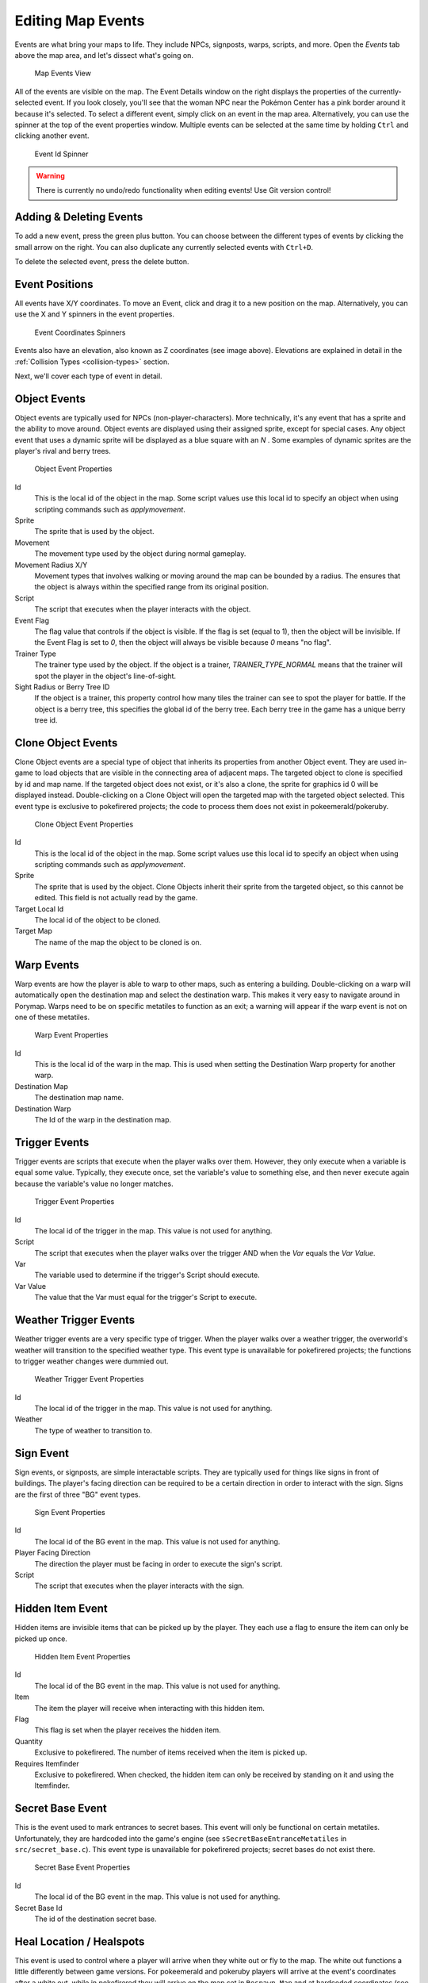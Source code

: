 .. _editing-map-events:

******************
Editing Map Events
******************

Events are what bring your maps to life.  They include NPCs, signposts, warps, scripts, and more.  Open the *Events* tab above the map area, and let's dissect what's going on.

.. figure:: images/editing-map-events/map-events.png
    :alt: Map Events View

    Map Events View

All of the events are visible on the map.  The Event Details window on the right displays the properties of the currently-selected event.  If you look closely, you'll see that the woman NPC near the Pokémon Center has a pink border around it because it's selected.  To select a different event, simply click on an event in the map area.  Alternatively, you can use the spinner at the top of the event properties window.  Multiple events can be selected at the same time by holding ``Ctrl`` and clicking another event.

.. figure:: images/editing-map-events/event-id-spinner.png
    :alt: Event Id Spinner

    Event Id Spinner

.. warning::
    There is currently no undo/redo functionality when editing events!  Use Git version control!

Adding & Deleting Events
------------------------

To add a new event, press the green plus button. |add-event-button|  You can choose between the different types of events by clicking the small arrow on the right. You can also duplicate any currently selected events with ``Ctrl+D``.

.. |add-event-button|
   image:: images/editing-map-events/add-event-button.png

To delete the selected event, press the delete button. |delete-event-button|

.. |delete-event-button|
   image:: images/editing-map-events/delete-event-button.png

Event Positions
----------------

All events have X/Y coordinates.  To move an Event, click and drag it to a new position on the map.  Alternatively, you can use the X and Y spinners in the event properties.

.. figure:: images/editing-map-events/event-coords-spinners.png
    :alt: Event Coordinates Spinners

    Event Coordinates Spinners

Events also have an elevation, also known as Z coordinates (see image above).  Elevations are explained in detail in the :ref:`Collision Types <collision-types>` section.

Next, we'll cover each type of event in detail.

Object Events
-------------

Object events are typically used for NPCs (non-player-characters).  More technically, it's any event that has a sprite and the ability to move around.  Object events are displayed using their assigned sprite, except for special cases.  Any object event that uses a dynamic sprite will be displayed as a blue square with an `N` |dynamic-sprite|.  Some examples of dynamic sprites are the player's rival and berry trees.

.. |dynamic-sprite|
   image:: images/editing-map-events/dynamic-sprite.png

.. figure:: images/editing-map-events/event-object.png
    :alt: Object Event Properties

    Object Event Properties

Id
    This is the local id of the object in the map.  Some script values use this local id to specify an object when using scripting commands such as `applymovement`.

Sprite
    The sprite that is used by the object.

Movement
    The movement type used by the object during normal gameplay.

Movement Radius X/Y
    Movement types that involves walking or moving around the map can be bounded by a radius.  The ensures that the object is always within the specified range from its original position.

Script
    The script that executes when the player interacts with the object.

Event Flag
    The flag value that controls if the object is visible.  If the flag is set (equal to 1), then the object will be invisible.  If the Event Flag is set to `0`, then the object will always be visible because `0` means "no flag".

Trainer Type
    The trainer type used by the object. If the object is a trainer, `TRAINER_TYPE_NORMAL` means that the trainer will spot the player in the object's line-of-sight.

Sight Radius or Berry Tree ID
    If the object is a trainer, this property control how many tiles the trainer can see to spot the player for battle.  If the object is a berry tree, this specifies the global id of the berry tree.  Each berry tree in the game has a unique berry tree id.

Clone Object Events
-------------------

Clone Object events are a special type of object that inherits its properties from another Object event. They are used in-game to load objects that are visible in the connecting area of adjacent maps. The targeted object to clone is specified by id and map name. If the targeted object does not exist, or it's also a clone, the sprite for graphics id 0 will be displayed instead. Double-clicking on a Clone Object will open the targeted map with the targeted object selected. This event type is exclusive to pokefirered projects; the code to process them does not exist in pokeemerald/pokeruby.

.. figure:: images/editing-map-events/event-clone-object.png
    :alt: Clone Object Event Properties

    Clone Object Event Properties

Id
    This is the local id of the object in the map.  Some script values use this local id to specify an object when using scripting commands such as `applymovement`.

Sprite
    The sprite that is used by the object. Clone Objects inherit their sprite from the targeted object, so this cannot be edited. This field is not actually read by the game.

Target Local Id
    The local id of the object to be cloned.

Target Map
    The name of the map the object to be cloned is on.

.. _event-warps:

Warp Events
-----------

Warp events are how the player is able to warp to other maps, such as entering a building.  Double-clicking on a warp will automatically open the destination map and select the destination warp.  This makes it very easy to navigate around in Porymap. Warps need to be on specific metatiles to function as an exit; a warning will appear if the warp event is not on one of these metatiles.

.. figure:: images/editing-map-events/event-warp.png
    :alt: Warp Event Properties

    Warp Event Properties

Id
    This is the local id of the warp in the map.  This is used when setting the Destination Warp property for another warp.

Destination Map
    The destination map name.

Destination Warp
    The Id of the warp in the destination map.

Trigger Events
--------------

Trigger events are scripts that execute when the player walks over them.  However, they only execute when a variable is equal some value.  Typically, they execute once, set the variable's value to something else, and then never execute again because the variable's value no longer matches.

.. figure:: images/editing-map-events/event-trigger.png
    :alt: Trigger Event Properties

    Trigger Event Properties

Id
    The local id of the trigger in the map.  This value is not used for anything.

Script
    The script that executes when the player walks over the trigger AND when the `Var` equals the `Var Value`.

Var
    The variable used to determine if the trigger's Script should execute.

Var Value
    The value that the Var must equal for the trigger's Script to execute.

Weather Trigger Events
----------------------

Weather trigger events are a very specific type of trigger.  When the player walks over a weather trigger, the overworld's weather will transition to the specified weather type. This event type is unavailable for pokefirered projects; the functions to trigger weather changes were dummied out.

.. figure:: images/editing-map-events/event-weather-trigger.png
    :alt: Weather Trigger Event Properties

    Weather Trigger Event Properties

Id
    The local id of the trigger in the map.  This value is not used for anything.

Weather
    The type of weather to transition to.

Sign Event
-----------

Sign events, or signposts, are simple interactable scripts.  They are typically used for things like signs in front of buildings.  The player's facing direction can be required to be a certain direction in order to interact with the sign.  Signs are the first of three "BG" event types.

.. figure:: images/editing-map-events/event-sign.png
    :alt: Sign Event Properties

    Sign Event Properties

Id
    The local id of the BG event in the map.  This value is not used for anything.

Player Facing Direction
    The direction the player must be facing in order to execute the sign's script.

Script
    The script that executes when the player interacts with the sign.

Hidden Item Event
-----------------

Hidden items are invisible items that can be picked up by the player. They each use a flag to ensure the item can only be picked up once.

.. figure:: images/editing-map-events/event-hidden-item.png
    :alt: Hidden Item Event Properties

    Hidden Item Event Properties

Id
    The local id of the BG event in the map.  This value is not used for anything.

Item
    The item the player will receive when interacting with this hidden item.

Flag
    This flag is set when the player receives the hidden item.

Quantity
    Exclusive to pokefirered. The number of items received when the item is picked up.

Requires Itemfinder
    Exclusive to pokefirered. When checked, the hidden item can only be received by standing on it and using the Itemfinder.

Secret Base Event
-----------------

This is the event used to mark entrances to secret bases.  This event will only be functional on certain metatiles.  Unfortunately, they are hardcoded into the game's engine (see ``sSecretBaseEntranceMetatiles`` in ``src/secret_base.c``).
This event type is unavailable for pokefirered projects; secret bases do not exist there.

.. figure:: images/editing-map-events/event-secret-base.png
    :alt: Secret Base Event Properties

    Secret Base Event Properties

Id
    The local id of the BG event in the map.  This value is not used for anything.

Secret Base Id
    The id of the destination secret base.

Heal Location / Healspots
-------------------------

This event is used to control where a player will arrive when they white out or fly to the map. The white out functions a little differently between game versions. For pokeemerald and pokeruby players will arrive at the event's coordinates after a white out, while in pokefirered they will arrive on the map set in ``Respawn Map`` and at hardcoded coordinates (see ``SetWhiteoutRespawnWarpAndHealerNpc`` in ``src/heal_location.c``).

.. figure:: images/editing-map-events/event-heal-location.png
    :alt: Heal Location Properties

    Heal Location Properties

Respawn Map
    Exclusive to pokefirered. The map where the player will arrive when they white out (e.g. inside the PokéCenter that the heal location is in front of).

Respawn NPC
    Exclusive to pokefirered. The local id of the NPC the player will interact with when they white out.

Open Map Scripts
----------------

Clicking the ``Open Map Scripts`` button |open-map-scripts-button| will open the map's scripts file in your default text editor.  If nothing happens when this button is clicked, you may need to associate a text editor with the `.inc` file extension (or `.pory` if you're using Porycript).

Additionally, if you specify a ``Goto Line Command`` in *Options -> Edit Preferences* then a tool-button will appear next to the `Script` combo-box in the *Events* tab. Clicking this button will open the file that contains the script directly to the line number of that script. If the script cannot be found in the project then the current map's scripts file is opened.
|go-to-script-button|

.. |open-map-scripts-button|
   image:: images/editing-map-events/open-map-scripts-button.png

.. |go-to-script-button|
    image:: images/editing-map-events/go-to-script-button.png

Tool Buttons
------------

The event editing tab also extends functionality to a few of the tool buttons described in :ref:`Editing Map Tiles <editing-map-tiles>`.
A brief description and animation is listed for each of the available tools below:

Pencil
    When clicking on an existing event, the pencil tool will behave normally (as the standard cursor). It can also be used to "draw" events in a certain location. The event created will be a default-valued event of the same type as the currently selected event. Right-clicking with the Pencil Tool will return to the Pointer tool.

.. figure:: images/editing-map-events/event-tool-pencil.gif
    :alt: Drawing Object Events with the Pencil Tool

    Drawing Object Events with the Pencil Tool

Pointer
    The Pointer Tool is the default tool for the event editing tab and allows you to select and move events on the map. The Pointer Tool also gives you access to the :ref:`Ruler Tool <ruler-tool>`.

Shift
    You can use the Shift Tool to move any number of events together. When a selected event is dragged, all other selected events will move with it. When a tile with no event is clicked, all events on the map can be dragged.

.. figure:: images/editing-map-events/event-tool-shift.gif
    :alt: Moving Events with the Shift Tool

    Moving Events with the Shift Tool

.. _ruler-tool:

Ruler Tool
----------

The Ruler Tool provides a convenient way to measure distance on the map. This is particularly useful for scripting object movement. With the Pointer Tool selected you can activate the ruler with a Right-click. With the ruler active you can move the mouse around to extend the ruler. The ruler can be deactivated with another Right-click, or locked in place with a Left-click (Left-click again to unlock the ruler).

.. figure:: images/editing-map-events/event-tool-ruler.gif
    :alt: Measuring metatile distance with the Ruler Tool

    Measuring metatile distance with the Ruler Tool
